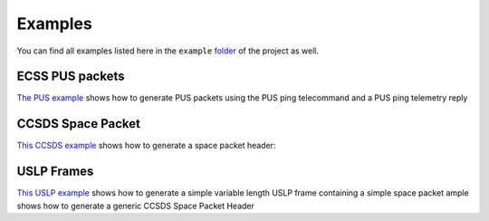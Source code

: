 Examples
=========

You can find all examples listed here in the ``example`` `folder <https://github.com/robamu-org/py-spacepackets/tree/main/examples>`_
of the project as well.

ECSS PUS packets
-----------------

`The PUS example <https://github.com/robamu-org/py-spacepackets/blob/main/examples/example_pus.py>`_
shows how to generate PUS packets using the PUS ping telecommand and a PUS ping telemetry reply

CCSDS Space Packet
-------------------

`This CCSDS example <https://github.com/robamu-org/py-spacepackets/blob/main/examples/example_spacepacket.py>`_
shows how to generate a space packet header:

USLP Frames
-------------------

`This USLP example <https://github.com/robamu-org/py-spacepackets/blob/main/examples/example_uslp.py>`_
shows how to generate a simple variable length USLP frame containing a simple space packet
ample shows how to generate a generic CCSDS Space Packet Header
